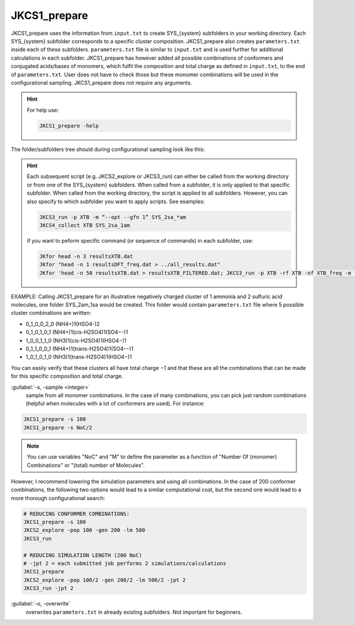 =============
JKCS1_prepare
=============

JKCS1_prepare uses the information from ``input.txt`` to create SYS_{system} subfolders in your working directory. Each SYS_{system} subfolder corresponds to a specific cluster composition. JKCS1_prepare also creates ``parameters.txt`` inside each of these subfolders. ``parameters.txt`` file is similar to ``input.txt``  and is used further for additional calculations in each subfolder. JKCS1_prepare has however added all possible combinations of conformers and conjugated acids/bases of monomers, which fulfil the composition and total charge as defined in ``input.txt``, to the end of ``parameters.txt``. User does not have to check those but these monomer combinations will be used in the configurational sampling. JKCS1_prepare does not require any arguments.

.. hint::

   For help use:
   
   .. code:: bash
   
      JKCS1_prepare -help

The folder/subfolders tree should during configurational sampling look like this: 

.. image:: filesstructure.png
      :alt: filesstructure
      :width: 200
      :align: center
   
.. hint::

   Each subsequent script (e.g. JKCS2_explore or JKCS3_run) can either be called from the working directory or from one of the SYS_{system} subfolders. When called from a subfolder, it is only applied to that specific subfolder. When called from the working directory, the script is applied to all subfolders. However, you can also specify to which subfolder you want to apply scripts. See examples:
   
   .. code:: bash
   
      JKCS3_run -p XTB -m “--opt --gfn 1” SYS_2sa_*am
      JKCS4_collect XTB SYS_2sa_1am
      
   if you want to peform specific command (or sequence of commands) in each subfolder, use:
   
   .. code:: 
   
      JKfor head -n 3 resultsXTB.dat
      JKfor "head -n 1 resultsDFT_freq.dat > ../all_results.dat"
      JKfor 'head -n 50 resultsXTB.dat > resultsXTB_FILTERED.dat; JKCS3_run -p XTB -rf XTB -nf XTB_freq -m "--hess --gfn 1"'
      
EXAMPLE: Calling JKCS1_prepare for an illustrative negatively charged cluster of 1 ammonia and 2 sulfuric acid molecules, one folder SYS_2am_1sa would be created. This folder would contain ``parameters.txt`` file where 5 possible cluster combinations are written:

• 0_1_0_0_2_0 (NH4+)1(HSO4-)2
• 0_1_0_1_0_1 (NH4+)1(cis-H2SO4)1(SO4−-)1
• 1_0_0_1_1_0 (NH3)1(cis-H2SO4)1(HSO4−)1
• 0_1_1_0_0_1 (NH4+)1(trans-H2SO4)1(SO4-−)1 
• 1_0_1_0_1_0 (NH3)1(trans-H2SO4)1(HSO4−)1

You can easily verify that these clusters all have total charge −1 and that these are all the combinations that can be made for this specific composition and total charge.
   
:guilabel:`-s, -sample <integer>`
    sample from all monomer combinations. In the case of many combinations, you can pick just random combinations (helpful when molecules with a lot of conformers are used). For instance:
    
.. code:: bash

   JKCS1_prepare -s 100
   JKCS1_prepare -s NoC/2
   
.. note::

   You can use variables "NoC" and "M" to define the parameter as a function of "Number Of (monomer) Combinations" or "(total) number of Molecules".
   
However, I recommend lowering the simulation parameters and using all combinations. In the case of 200 conformer combinations, the following two options would lead to a similar computational cost, but the second one would lead to a more thorough configurational search:

.. code:: 

   # REDUCING CONFORMER COMBINATIONS:
   JKCS1_prepare -s 100
   JKCS2_explore -pop 100 -gen 200 -lm 500
   JKCS3_run
   
   # REDUCING SIMULATION LENGTH (200 NoC)
   # -jpt 2 = each submitted job performs 2 simulations/calculations
   JKCS1_prepare    
   JKCS2_explore -pop 100/2 -gen 200/2 -lm 500/2 -jpt 2
   JKCS3_run -jpt 2

:guilabel:`-o, -overwrite`
    overwrites ``parameters.txt`` in already existing subfolders. Not important for beginners.


